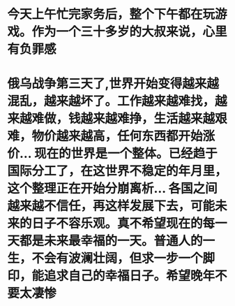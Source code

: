 * 今天上午忙完家务后，整个下午都在玩游戏。作为一个三十多岁的大叔来说，心里有负罪感
* 俄乌战争第三天了,世界开始变得越来越混乱，越来越坏了。工作越来越难找，越来越难做，钱越来越难挣，生活越来越艰难，物价越来越高，任何东西都开始涨价... 现在的世界是一个整体。已经趋于国际分工了，在这世界不稳定的年月里，这个整理正在开始分崩离析... 各国之间越来越不信任，再这样发展下去，可能未来的日子不容乐观。真不希望现在的每一天都是未来最幸福的一天。普通人的一生，不会有波澜壮阔，但求一步一个脚印，能追求自己的幸福日子。希望晚年不要太凄惨